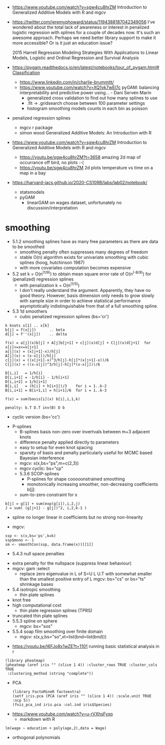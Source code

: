 - https://www.youtube.com/watch?v=sgw4cu8hrZM Introduction to
  Generalized Additive Models with R and mgcv

- https://twitter.com/jeremyphoward/status/1194388187042349056 I've
  wondered about the total lack of awareness or interest in penalized
  logistic regression with splines for a couple of decades now. It's
  such an awesome approach.  Perhaps we need better library support to
  make it more accessible? Or is it just an education issue?

  2015 Harrell Regression Modeling Strategies With Applications to
  Linear Models, Logistic and Ordinal Regression and Survival Analysis
  
- https://pygam.readthedocs.io/en/latest/notebooks/tour_of_pygam.html#Classification
  - https://www.linkedin.com/in/charlie-brummitt/
  - https://www.youtube.com/watch?v=XQ1vk7wEI7c pyGAM: balancing
    interpretability and predictive power using... - Dani Servén Marín
    - generalized cross validation to find out how many splines to use
    - .fit -> .gridsearch choose between 100 parameter settings
    - histogram smoothing models counts in each bin as poisson
   

- penalized regression splines 
  - mgcv r package
  - simon wood Generalized Additive Models: An Introduction with R
    
- https://www.youtube.com/watch?v=sgw4cu8hrZM Introduction to
  Generalized Additive Models with R and mgcv
  - https://youtu.be/sgw4cu8hrZM?t=3658 amazing 2d map of occurrance
    off bird, no plots :-(
  - https://youtu.be/sgw4cu8hrZM 2d plots temperature vs time on a map
    in a bay

- https://harvard-iacs.github.io/2020-CS109B/labs/lab02/notebook/
  - statsmodels
  - pyGAM
    - linearGAM on wages dataset, unfortunately no discussion/interpretation


* smoothing
  - 5.1.2 smoothing splines have as many free parameters as there are
    data to be smoothed
    - smoothing penalty often suppresses many degrees of freedom
    - stable O(n) algorithm exists for univariate smoothing with cubic
      splines (hoog, hutchinson 1987)
    - with more covariates computation becomes expensive
  - 5.2 set k = O(n^(1/9)) to obtain mean square error rate of
    O(n^(-8/9)) for (penalized) regression splines
    - with penalization k = O(n^(1/5))
    - I don't really understand the argument. Apparently, they have no
      good theory. However, basis dimension only needs to grow slowly
      with sample size in order to achieve statistical performance
      asymptotically indistinguishable from that of a full smoothing
      spline.
  - 5.3 1d smoothers
    - cubic penalized regression splines (bs='cr')
#+begin_example
k knots x[1] .. x[k]
b[j] = f(x[j])      .. beta
d[j] = f''(x[j])    .. delta

f(x) = a[j](x)b[j] + A[j]b[j+1] + c[j](x)d[j] + C[j](x)d[j+1]  for x[j]<=x<=x[j+1]
a[j](x) = (x[j+1]-x)/h[j]
A[j](x) = (x-x[j])/h[j]
c[j](x) = ((x[j+1]-x)^3/h[j]-h[j]*(x[j+1]-x))/6
C[j](x) = ((x-x[j])^3/h[j]-h[j]*(x-x[j]))/6

D[i,i]   = 1/h[i]
D[i,i+1] = -1/h[i] - 1/h[i+1]
D[i,i+2] = 1/h[i+1]
B[i,i]   = (h[i] + h[i+1])/3    for i = 1..k-2
B[i,i+1] = B[i+1,i] = h[i+1]/6  for i = 1..k-3

f(x) = sum(basis[i](x) b[i],i,1,k)

penalty: b.T D.T inv(B) D b
#+end_example
      - cyclic version (bs='cc')
    - P-splines
      - B-splines basis non-zero over invertvals between m+3 adjacent
        knots
      - difference penalty applied directly to parameters
      - easy to setup for even knot spacing
      - sparsity of basis and penalty particularly useful for MCMC
        based Bayesian interference
      - mgcv: s(x,bs="ps",m=c(2,3))
      - mgcv cyclic: bs="cp"
      - 5.3.6 SCOP-splines
        - P-splines for shape cooooonstrained smoothing
        - monotonically increasing smoother, non-decreasing
          coefficients b[j]:
	  - sum-to-zero constraint for  x
#+begin_example
b[j] = g[1] + sum(exp(g[i]),i,2,j)
J = sum( (g[j+1] - g[j])^2, i,2,k-1 )
#+end_example
        - spline no longer linear in coefficients but no strong
          non-linearity
	- mgcv:
#+begin_example
ssp <- s(x,bs='ps',k=k)
ssp$mono <- 1
sm <- smoothCon(ssp, data.frame(x))[[1]]
#+end_example
      - 5.4.3 null space penalties
	- extra penalty for the nullspace (suppress linear behaviour)
	- mgcv: gam :select
	  -  replace zero eigenvalue in L of S=U L U.T with somewhat
            smaller than the smallest positive entry of L
	    mgcv: bs="cs" or bs="ts" shrinkage bases
	    
    - 5.4 isotropic smoothing
      - thin plate splines
	- knot free
	- high computational cost
      - thin plate regression splines (TPRS)
	- truncated thin plate splines	  
    - 5.5.3 spline on sphere
      - mgcv: bs="sos"
    - 5.5.4 soap film smoothing over finite domain
      - mgcv: s(x,y,bs="so",xt=list(bnd=list(bnd)))


- https://youtu.be/I6FJo8x1wZE?t=1101
  running basic statistical analysis in r
#+begin_example
(library pheatmap)
(pheatmap (aref iris "" (slice 1 4)) :cluster_rows TRUE :cluster_cols TRUE
 :clustering_method (string "complete"))
#+end_example

 - PCA
   #+begin_example
(library FactoMineR factoextra)
(setf iris.pca (PCA (aref iris "" (slice 1 4)) :scale.unit TRUE :ncp 5))
(fviz_pca_ind iris.pca :col.ind iris$Species)
   #+end_example

- https://www.youtube.com/watch?v=u-rVXhsFyxo
  - markdown with R
#+begin_example
lm(wage ~ education + poly(age,2),data = Wage)
#+end_example
  - orthogonal polynomials
